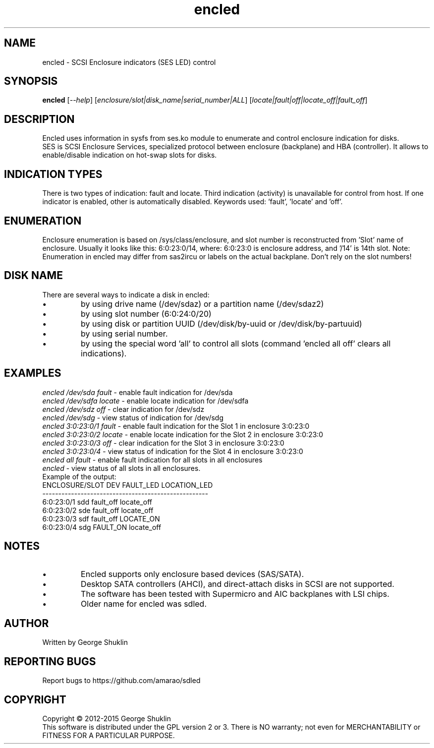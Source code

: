 .TH encled "8" "Jun 2015" "encled\-0.1" ENCLED
.SH NAME
encled \- SCSI Enclosure indicators (SES LED) control
.SH SYNOPSIS
.B encled
[\fI\-\-help\fR] [\fIenclosure/slot|disk_name|serial_number|ALL\fR] [\fIlocate|fault|off|locate_off|fault_off\fR]
.SH DESCRIPTION
.\" Add any additional description here
Encled uses information in sysfs from ses.ko module to enumerate and control
enclosure indication for disks.
.br
SES is SCSI Enclosure Services, specialized protocol between enclosure
(backplane) and HBA (controller). It allows to enable/disable indication
on hot-swap slots for disks.
.SH INDICATION TYPES
There is two types of indication: fault and locate. Third indication (activity)
is unavailable for control from host. If one indicator is enabled, other is
automatically disabled. Keywords used: 'fault', 'locate' and 'off'.
.SH ENUMERATION
Enclosure enumeration is based on /sys/class/enclosure, and slot number is
reconstructed from 'Slot' name of enclosure.
Usually it looks like this: 6:0:23:0/14, where:
6:0:23:0 is enclosure address, and '/14' is 14th slot.
Note: Enumeration in encled may differ from sas2ircu or labels on the actual
backplane. Don't rely on the slot numbers!
.PP
.SH DISK NAME
There are several ways to indicate a disk in encled:
.IP \[bu]
by using drive name (/dev/sdaz) or a partition name (/dev/sdaz2)
.IP \[bu]
by using slot number (6:0:24:0/20)
.IP \[bu]
by using disk or partition UUID (/dev/disk/by-uuid or /dev/disk/by-partuuid)
.IP \[bu]
by using serial number.
.IP \[bu]
by using the special word 'all' to control all slots
(command 'encled all off' clears all indications).
.SH EXAMPLES
\fIencled /dev/sda fault\fR - enable fault indication for /dev/sda
.br
\fIencled /dev/sdfa locate\fR - enable locate indication for /dev/sdfa
.br
\fIencled /dev/sdz off\fR - clear indication for /dev/sdz
.br
\fIencled /dev/sdg\fR - view status of indication for /dev/sdg
.br
\fIencled 3:0:23:0/1 fault\fR - enable fault indication for the Slot 1 in enclosure 3:0:23:0
.br
\fIencled 3:0:23:0/2 locate\fR - enable locate indication for the Slot 2 in enclosure 3:0:23:0
.br
\fIencled 3:0:23:0/3 off\fR - clear indication for the Slot 3 in enclosure 3:0:23:0
.br
\fIencled 3:0:23:0/4\fR - view status of indication for the Slot 4 in enclosure 3:0:23:0
.br
\fIencled all fault\fR - enable fault indication for all slots in all enclosures
.br
\fIencled\fR - view status of all slots in all enclosures.
.br
.br
Example of the output:
.br
ENCLOSURE/SLOT   DEV FAULT_LED   LOCATION_LED
.br
----------------------------------------------------
.br
6:0:23:0/1  sdd fault_off   locate_off
.br
6:0:23:0/2  sde fault_off   locate_off
.br
6:0:23:0/3  sdf fault_off    LOCATE_ON
.br
6:0:23:0/4  sdg  FAULT_ON   locate_off
.SH NOTES
.IP \[bu]
Encled supports only enclosure based devices (SAS/SATA).
.IP \[bu]
Desktop SATA controllers (AHCI), and direct-attach disks in SCSI are not supported.
.IP \[bu]
The software has been tested with Supermicro and AIC backplanes with LSI chips.
.IP \[bu]
Older name for encled was sdled.
.SH AUTHOR
Written by George Shuklin
.SH "REPORTING BUGS"
Report bugs to https://github.com/amarao/sdled
.SH COPYRIGHT
Copyright \(co 2012\-2015 George Shuklin
.br
This software is distributed under the GPL version 2 or 3. There is NO
warranty; not even for MERCHANTABILITY or FITNESS FOR A PARTICULAR PURPOSE.
